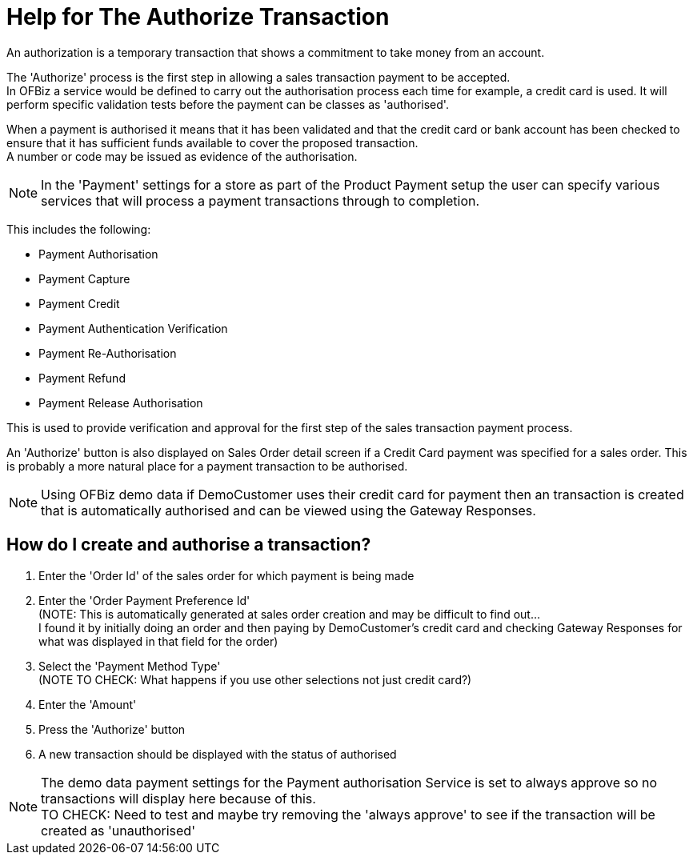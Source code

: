 ////
Licensed to the Apache Software Foundation (ASF) under one
or more contributor license agreements.  See the NOTICE file
distributed with this work for additional information
regarding copyright ownership.  The ASF licenses this file
to you under the Apache License, Version 2.0 (the
"License"); you may not use this file except in compliance
with the License.  You may obtain a copy of the License at

http://www.apache.org/licenses/LICENSE-2.0

Unless required by applicable law or agreed to in writing,
software distributed under the License is distributed on an
"AS IS" BASIS, WITHOUT WARRANTIES OR CONDITIONS OF ANY
KIND, either express or implied.  See the License for the
specific language governing permissions and limitations
under the License.
////
= Help for The Authorize Transaction
An authorization is a temporary transaction that shows a commitment to take money from an account.

The 'Authorize' process is the first step in allowing a sales transaction payment to be accepted. +
In OFBiz a service would be defined to carry out the authorisation process each time for example, a credit card is used.
It will perform specific validation tests before the payment can be classes as 'authorised'.

When a payment is authorised it means that it has been validated and that the credit card or bank account has been checked
to ensure that it has sufficient funds available to cover the proposed transaction. +
A number or code may be issued as evidence of the authorisation.

NOTE: In the 'Payment' settings for a store as part of the Product Payment setup the user can specify various services that
      will process a payment transactions through to completion.

This includes the following:

* Payment Authorisation
* Payment Capture
* Payment Credit
* Payment Authentication Verification
* Payment Re-Authorisation
* Payment Refund
* Payment Release Authorisation

This is used to provide verification and approval for the first step of the sales transaction payment process.

An 'Authorize' button is also displayed on Sales Order detail screen if a Credit Card payment was specified for a sales order.
This is probably a more natural place for a payment transaction to be authorised.

NOTE: Using OFBiz demo data if DemoCustomer uses their credit card for payment then an transaction is created that is
      automatically authorised and can be viewed using the Gateway Responses.

== How do I create and authorise a transaction?
. Enter the 'Order Id' of the sales order for which payment is being made
. Enter the 'Order Payment Preference Id' +
  (NOTE: This is automatically generated at sales order creation and may be difficult to find out... +
  I found it by initially doing an order and then paying by DemoCustomer's credit card and checking Gateway Responses for what
  was displayed in that field for the order)
. Select the 'Payment Method Type' +
  (NOTE TO CHECK: What happens if you use other selections not just credit card?)
. Enter the 'Amount'
. Press the 'Authorize' button
. A new transaction should be displayed with the status of authorised

NOTE: The demo data payment settings for the Payment authorisation Service is set to always approve so no transactions
      will display here because of this. +
      TO CHECK: Need to test and maybe try removing the 'always approve' to see if the transaction will be created
               as 'unauthorised'
       